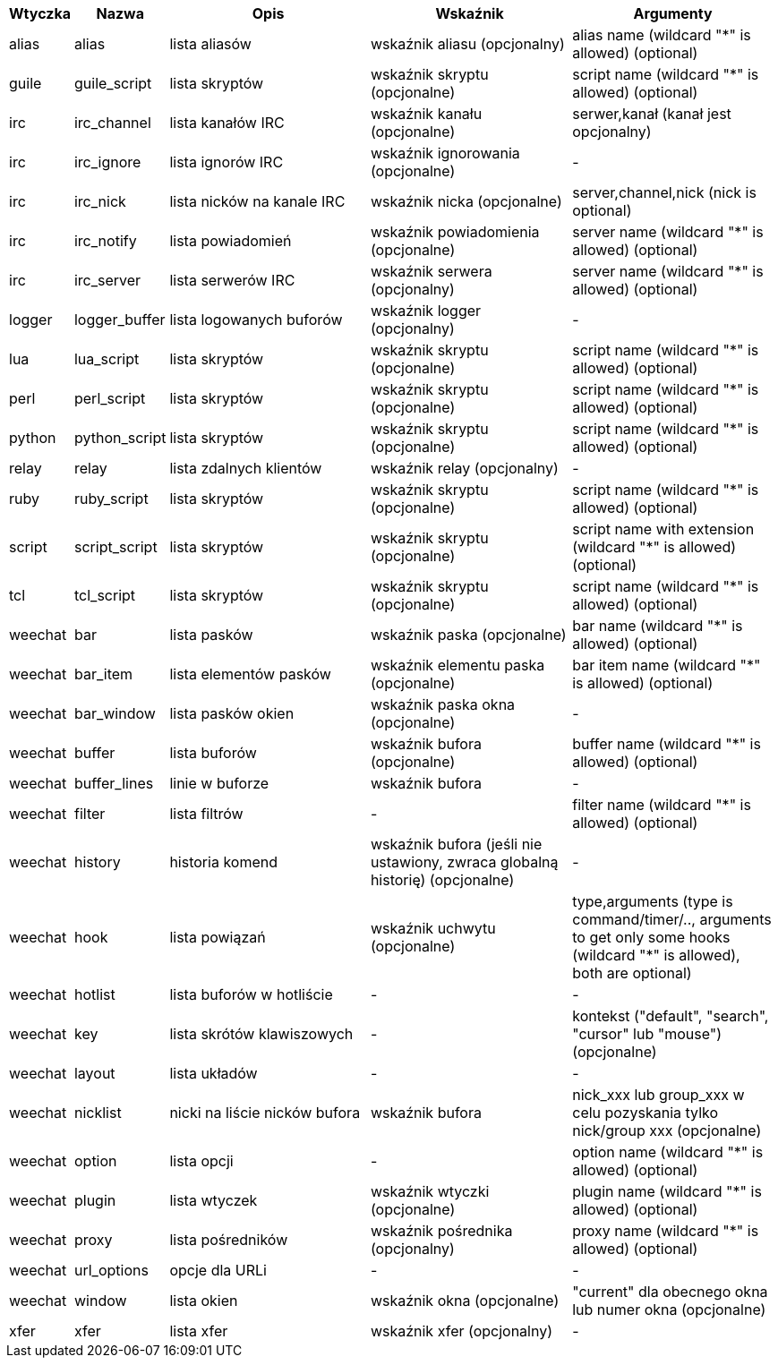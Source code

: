 [width="100%",cols="^1,^2,5,5,5",options="header"]
|===
| Wtyczka | Nazwa | Opis | Wskaźnik | Argumenty

| alias | alias | lista aliasów | wskaźnik aliasu (opcjonalny) | alias name (wildcard "*" is allowed) (optional)

| guile | guile_script | lista skryptów | wskaźnik skryptu (opcjonalne) | script name (wildcard "*" is allowed) (optional)

| irc | irc_channel | lista kanałów IRC | wskaźnik kanału (opcjonalne) | serwer,kanał (kanał jest opcjonalny)

| irc | irc_ignore | lista ignorów IRC | wskaźnik ignorowania (opcjonalne) | -

| irc | irc_nick | lista nicków na kanale IRC | wskaźnik nicka (opcjonalne) | server,channel,nick (nick is optional)

| irc | irc_notify | lista powiadomień | wskaźnik powiadomienia (opcjonalne) | server name (wildcard "*" is allowed) (optional)

| irc | irc_server | lista serwerów IRC | wskaźnik serwera (opcjonalny) | server name (wildcard "*" is allowed) (optional)

| logger | logger_buffer | lista logowanych buforów | wskaźnik logger (opcjonalny) | -

| lua | lua_script | lista skryptów | wskaźnik skryptu (opcjonalne) | script name (wildcard "*" is allowed) (optional)

| perl | perl_script | lista skryptów | wskaźnik skryptu (opcjonalne) | script name (wildcard "*" is allowed) (optional)

| python | python_script | lista skryptów | wskaźnik skryptu (opcjonalne) | script name (wildcard "*" is allowed) (optional)

| relay | relay | lista zdalnych klientów | wskaźnik relay (opcjonalny) | -

| ruby | ruby_script | lista skryptów | wskaźnik skryptu (opcjonalne) | script name (wildcard "*" is allowed) (optional)

| script | script_script | lista skryptów | wskaźnik skryptu (opcjonalne) | script name with extension (wildcard "*" is allowed) (optional)

| tcl | tcl_script | lista skryptów | wskaźnik skryptu (opcjonalne) | script name (wildcard "*" is allowed) (optional)

| weechat | bar | lista pasków | wskaźnik paska (opcjonalne) | bar name (wildcard "*" is allowed) (optional)

| weechat | bar_item | lista elementów pasków | wskaźnik elementu paska (opcjonalne) | bar item name (wildcard "*" is allowed) (optional)

| weechat | bar_window | lista pasków okien | wskaźnik paska okna (opcjonalne) | -

| weechat | buffer | lista buforów | wskaźnik bufora (opcjonalne) | buffer name (wildcard "*" is allowed) (optional)

| weechat | buffer_lines | linie w buforze | wskaźnik bufora | -

| weechat | filter | lista filtrów | - | filter name (wildcard "*" is allowed) (optional)

| weechat | history | historia komend | wskaźnik bufora (jeśli nie ustawiony, zwraca globalną historię) (opcjonalne) | -

| weechat | hook | lista powiązań | wskaźnik uchwytu (opcjonalne) | type,arguments (type is command/timer/.., arguments to get only some hooks (wildcard "*" is allowed), both are optional)

| weechat | hotlist | lista buforów w hotliście | - | -

| weechat | key | lista skrótów klawiszowych | - | kontekst ("default", "search", "cursor" lub "mouse") (opcjonalne)

| weechat | layout | lista układów | - | -

| weechat | nicklist | nicki na liście nicków bufora | wskaźnik bufora | nick_xxx lub group_xxx w celu pozyskania tylko nick/group xxx (opcjonalne)

| weechat | option | lista opcji | - | option name (wildcard "*" is allowed) (optional)

| weechat | plugin | lista wtyczek | wskaźnik wtyczki (opcjonalne) | plugin name (wildcard "*" is allowed) (optional)

| weechat | proxy | lista pośredników | wskaźnik pośrednika (opcjonalny) | proxy name (wildcard "*" is allowed) (optional)

| weechat | url_options | opcje dla URLi | - | -

| weechat | window | lista okien | wskaźnik okna (opcjonalne) | "current" dla obecnego okna lub numer okna (opcjonalne)

| xfer | xfer | lista xfer | wskaźnik xfer (opcjonalny) | -

|===
